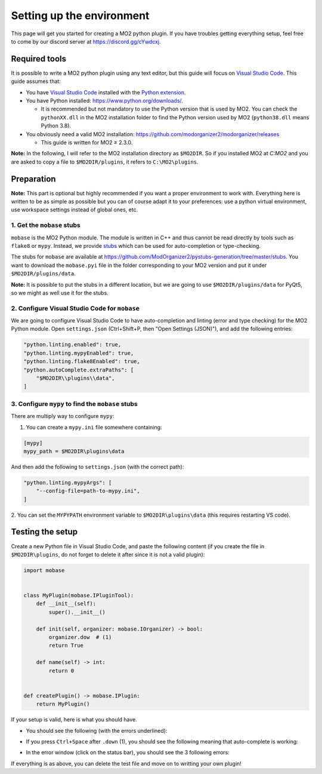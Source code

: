 Setting up the environment
==========================

This page will get you started for creating a MO2 python plugin. If you have troubles getting
everything setup, feel free to come by our discord server at `https://discord.gg/cYwdcxj <https://discord.gg/cYwdcxj>`_.

Required tools
--------------

It is possible to write a MO2 python plugin using any text editor, but this guide will focus on
`Visual Studio Code <https://code.visualstudio.com/>`_.
This guide assumes that:

- You have `Visual Studio Code <https://code.visualstudio.com/>`_ installed with the
  `Python extension <https://marketplace.visualstudio.com/items?itemName=ms-python.python>`_.
- You have Python installed: https://www.python.org/downloads/.

  - It is recommended but not mandatory to use the Python version that is used by MO2.
    You can check the ``pythonXX.dll`` in the MO2 installation folder to find the Python version used by MO2 (``python38.dll`` means Python 3.8).
- You obviously need a valid MO2 installation: https://github.com/modorganizer2/modorganizer/releases

  - This guide is written for MO2 ≥ 2.3.0.

**Note:** In the following, I will refer to the MO2 installation directory as ``$MO2DIR``. So if you
installed MO2 at `C:\MO2` and you are asked to copy a file to ``$MO2DIR/plugins``, it refers to ``C:\MO2\plugins``.

Preparation
-----------

**Note:** This part is optional but highly recommended if you want a proper environment to work with.
Everything here is written to be as simple as possible but you can of course adapt it to your preferences: use a python virtual
environment, use workspace settings instead of global ones, etc.

1. Get the ``mobase`` stubs
...........................

``mobase`` is the MO2 Python module. The module is written in C++ and thus cannot be read directly by tools such
as ``flake8`` or ``mypy``.
Instead, we provide `stubs <https://stackoverflow.com/questions/59051631/what-is-the-use-of-stub-files-pyi-in-python>`_
which can be used for auto-completion or type-checking.

The stubs for ``mobase`` are available at https://github.com/ModOrganizer2/pystubs-generation/tree/master/stubs.
You want to download the ``mobase.pyi`` file in the folder corresponding to your MO2 version and put it under ``$MO2DIR/plugins/data``.

**Note:** It is possible to put the stubs in a different location, but we are going to use ``$MO2DIR/plugins/data`` for PyQt5,
so we might as well use it for the stubs.

2. Configure Visual Studio Code for ``mobase``
..............................................

We are going to configure Visual Studio Code to have auto-completion and linting (error and type checking)
for the MO2 Python module.
Open ``settings.json`` (Ctrl+Shift+P, then "Open Settings (JSON)"), and add the following entries:

.. code-block:: json-object

    "python.linting.enabled": true,
    "python.linting.mypyEnabled": true,
    "python.linting.flake8Enabled": true,
    "python.autoComplete.extraPaths": [
        "$MO2DIR\\plugins\\data",
    ]

3. Configure ``mypy`` to find the ``mobase`` stubs
..................................................

There are multiply way to configure ``mypy``:

1. You can create a ``mypy.ini`` file somewhere containing:

.. code-block:: ini

    [mypy]
    mypy_path = $MO2DIR\plugins\data

And then add the following to ``settings.json`` (with the correct path):

.. code-block:: json-object

    "python.linting.mypyArgs": [
        "--config-file=path-to-mypy.ini",
    ]

2. You can set the ``MYPYPATH`` environment variable to ``$MO2DIR\plugins\data`` (this requires
restarting VS code).

Testing the setup
-----------------

Create a new Python file in Visual Studio Code, and paste the following content (if you create
the file in ``$MO2DIR\plugins``, do not forget to delete it after since it is not a valid
plugin):

.. code-block:: python

    import mobase


    class MyPlugin(mobase.IPluginTool):
        def __init__(self):
            super().__init__()

        def init(self, organizer: mobase.IOrganizer) -> bool:
            organizer.dow  # (1)
            return True

        def name(self) -> int:
            return 0


    def createPlugin() -> mobase.IPlugin:
        return MyPlugin()


If your setup is valid, here is what you should have.

- You should see the following (with the errors underlined):

.. image:: images/check-setup-1.png

- If you press ``Ctrl+Space`` after ``.down`` (1), you should see the following
  meaning that auto-complete is working:

.. image:: images/check-setup-2.png

- In the error window (click |error-window| on the status bar), you should see
  the 3 following errors:

.. image:: images/check-setup-3.png

If everything is as above, you can delete the test file and move on to writting
your own plugin!


.. |error-window| image:: images/error-window.png